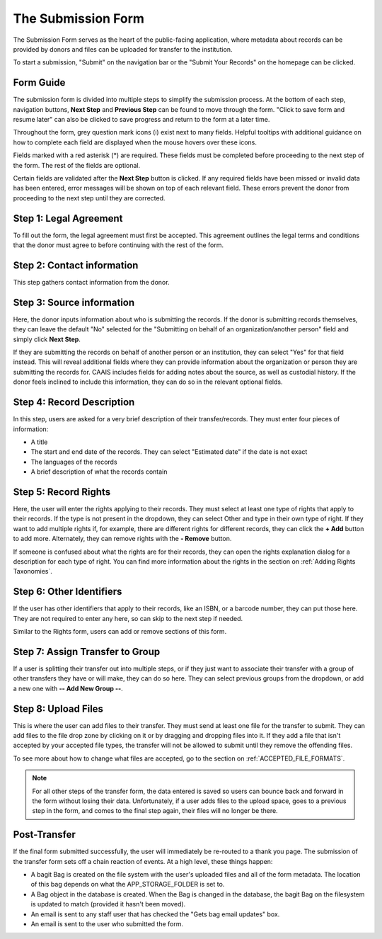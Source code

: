 The Submission Form
===================

The Submission Form serves as the heart of the public-facing application, where metadata about
records can be provided by donors and files can be uploaded for transfer to the institution.

To start a submission, "Submit" on the navigation bar or the "Submit Your Records" on the homepage
can be clicked.

.. image:: images/access_submission_form.png
    :alt: How to access the submission form


Form Guide
###############

The submission form is divided into multiple steps to simplify the submission process. At the
bottom of each step, navigation buttons, **Next Step** and **Previous Step** can be found to move
through the form. "Click to save form and resume later" can also be clicked to save progress and
return to the form at a later time.

.. image:: images/form_navigation.png
    :alt: Navigation buttons on the transfer form

Throughout the form, grey question mark icons (i) exist next to many fields. Helpful tooltips with
additional guidance on how to complete each field are displayed when the mouse hovers over these
icons.

.. image:: images/mouse_over_help_icon.png
    :alt: Help icons on the transfer form

Fields marked with a red asterisk (*) are required. These fields must be completed before
proceeding to the next step of the form. The rest of the fields are optional.

Certain fields are validated after the **Next Step** button is clicked. If any required fields have
been missed or invalid data has been entered, error messages will be shown on top of each relevant
field. These errors prevent the donor from proceeding to the next step until they are corrected.

.. image:: images/form_error.png
    :alt: Error message on the transfer form

Step 1: Legal Agreement
#######################

To fill out the form, the legal agreement must first be accepted. This agreement outlines the legal
terms and conditions that the donor must agree to before continuing with the rest of the form.

.. image:: images/transfer_step_1.png
    :alt: Step 1 of the transfer form


Step 2: Contact information
###########################

This step gathers contact information from the donor.

.. image:: images/transfer_step_2.png
    :alt: Step 2 of the transfer form


Step 3: Source information
##########################

Here, the donor inputs information about who is submitting the records. If the donor is submitting
records themselves, they can leave the default "No" selected for the "Submitting on behalf of an
organization/another person" field and simply click **Next Step**.

.. image:: images/transfer_step_3_not_on_behalf.png
    :alt: Step 3 of the transfer form, not submitting on behalf of another person or organization

If they are submitting the records on behalf of another person or an institution, they can select
"Yes" for that field instead. This will reveal additional fields where they can provide 
information about the organization or person they are submitting the records for. CAAIS includes
fields for adding notes about the source, as well as custodial history. If the donor feels inclined
to include this information, they can do so in the relevant optional fields.

.. image:: images/transfer_step_3_on_behalf.png
    :alt: Step 3 of the transfer form, submitting on behalf of another person or organization

Step 4: Record Description
##########################

In this step, users are asked for a very brief description of their transfer/records. They must
enter four pieces of information:

- A title
- The start and end date of the records. They can select "Estimated date" if the date is not exact
- The languages of the records
- A brief description of what the records contain

.. image:: images/transfer_step_4.png
    :alt: Step 4 of the transfer form


Step 5: Record Rights
#####################

Here, the user will enter the rights applying to their records. They must select at least one type
of rights that apply to their records. If the type is not present in the dropdown, they can select
Other and type in their own type of right. If they want to add multiple rights if, for example,
there are different rights for different records, they can click the **+ Add** button to add more.
Alternately, they can remove rights with the **- Remove** button.

If someone is confused about what the rights are for their records, they can open the rights
explanation dialog for a description for each type of right. You can find more information about the
rights in the section on :ref:`Adding Rights Taxonomies`.

.. image:: images/transfer_step_5.png
    :alt: Step 5 of the transfer form


Step 6: Other Identifiers
#########################

If the user has other identifiers that apply to their records, like an ISBN, or a barcode number,
they can put those here. They are not required to enter any here, so can skip to the next step if
needed.

Similar to the Rights form, users can add or remove sections of this form.

.. image:: images/transfer_step_6.png
    :alt: Step 6 of the transfer form


Step 7: Assign Transfer to Group
################################

If a user is splitting their transfer out into multiple steps, or if they just want to associate
their transfer with a group of other transfers they have or will make, they can do so here. They can
select previous groups from the dropdown, or add a new one with **-- Add New Group --**.

.. image:: images/transfer_step_7.png
    :alt: Step 7 of the transfer form


Step 8: Upload Files
####################

This is where the user can add files to their transfer. They must send at least one file for the
transfer to submit. They can add files to the file drop zone by clicking on it or by dragging and
dropping files into it. If they add a file that isn't accepted by your accepted file types, the
transfer will not be allowed to submit until they remove the offending files.

To see more about how to change what files are accepted, go to the section on
:ref:`ACCEPTED_FILE_FORMATS`.

.. image:: images/transfer_step_8.png
    :alt: Step 8 of the transfer form


.. note::

    For all other steps of the transfer form, the data entered is saved so users can bounce back and
    forward in the form without losing their data. Unfortunately, if a user adds files to the upload
    space, goes to a previous step in the form, and comes to the final step again, their files will
    no longer be there.


Post-Transfer
#############

If the final form submitted successfully, the user will immediately be re-routed to a thank you
page. The submission of the transfer form sets off a chain reaction of events. At a high level,
these things happen:

- A bagit Bag is created on the file system with the user's uploaded files and all of the form
  metadata. The location of this bag depends on what the APP_STORAGE_FOLDER is set to.
- A Bag object in the database is created. When the Bag is changed in the database, the bagit Bag
  on the filesystem is updated to match (provided it hasn't been moved).
- An email is sent to any staff user that has checked the "Gets bag email updates" box.
- An email is sent to the user who submitted the form.
